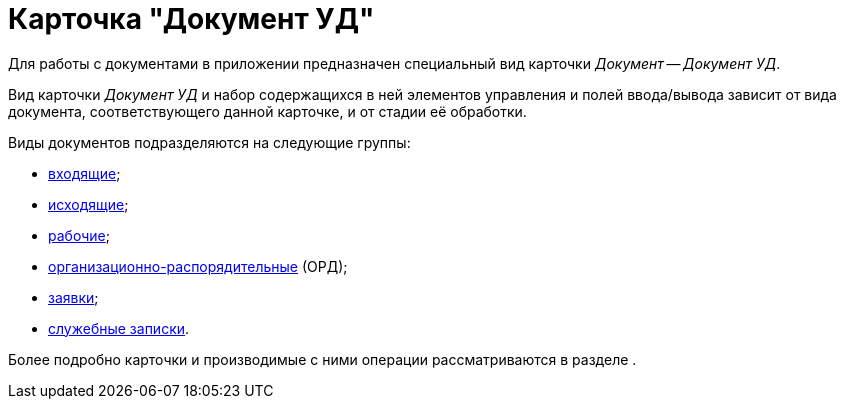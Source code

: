 = Карточка "Документ УД"

Для работы с документами в приложении предназначен специальный вид карточки _Документ_ -- _Документ УД_.

Вид карточки _Документ УД_ и набор содержащихся в ней элементов управления и полей ввода/вывода зависит от вида документа, соответствующего данной карточке, и от стадии её обработки.

Виды документов подразделяются на следующие группы:

* xref:newPage.adoc[входящие];
* xref:page-with-links.adoc[исходящие];
* xref:test.adoc[рабочие];
* xref:favorites.adoc[организационно-распорядительные] (ОРД);
* xref:change-log.adoc[заявки];
* xref:a-page.adoc[служебные записки].

Более подробно карточки и производимые с ними операции рассматриваются в разделе .
